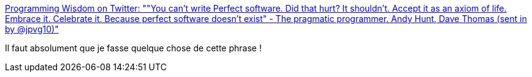 :jbake-type: post
:jbake-status: published
:jbake-title: Programming Wisdom on Twitter: ""You can’t write Perfect software. Did that hurt? It shouldn’t. Accept it as an axiom of life. Embrace it. Celebrate it. Because perfect software doesn’t exist" - The pragmatic programmer. Andy Hunt, Dave Thomas (sent in by @jpvg10)"
:jbake-tags: citation,programming,debug,_mois_janv.,_année_2018
:jbake-date: 2018-01-30
:jbake-depth: ../
:jbake-uri: shaarli/1517304225000.adoc
:jbake-source: https://nicolas-delsaux.hd.free.fr/Shaarli?searchterm=https%3A%2F%2Ftwitter.com%2FCodeWisdom%2Fstatus%2F957402092431446021&searchtags=citation+programming+debug+_mois_janv.+_ann%C3%A9e_2018
:jbake-style: shaarli

https://twitter.com/CodeWisdom/status/957402092431446021[Programming Wisdom on Twitter: ""You can’t write Perfect software. Did that hurt? It shouldn’t. Accept it as an axiom of life. Embrace it. Celebrate it. Because perfect software doesn’t exist" - The pragmatic programmer. Andy Hunt, Dave Thomas (sent in by @jpvg10)"]

Il faut absolument que je fasse quelque chose de cette phrase !
